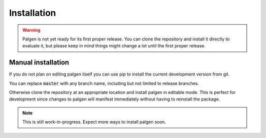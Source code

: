Installation
==================================

.. warning::
    Palgen is not yet ready for its first proper release. You can clone the repository and install it directly to evaluate it, but please keep in mind things might change a lot until the first proper release.

Manual installation
###########################

If you do not plan on editing palgen itself you can use pip to install the current development version from git.

.. code-block::
    pip install git+https://github.com/palliate/palgen.git@master

You can replace :code:`master` with any branch name, including but not limited to release branches.


Otherwise clone the repository at an appropriate location and install palgen in editable mode. This is perfect for development since changes to palgen will manifest immediately without having to reinstall the package.

.. code-block::
    git clone https://github.com/palliate/palgen palgen
    pip install -e palgen

.. note::
    This is still work-in-progress. Expect more ways to install palgen soon.